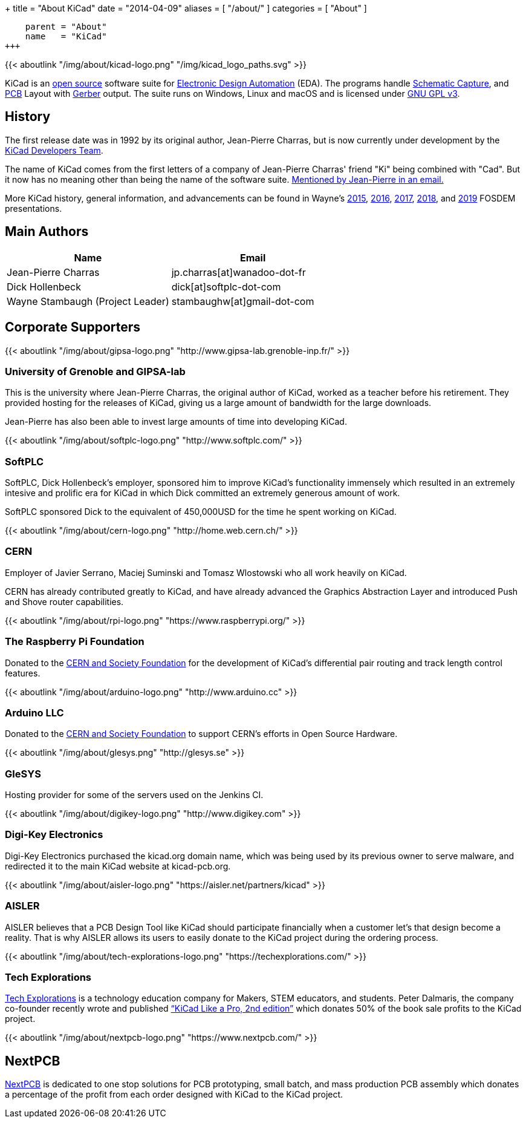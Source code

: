 +++
title = "About KiCad"
date = "2014-04-09"
aliases = [ "/about/" ]
categories = [ "About" ]
[menu.main]
    parent = "About"
    name   = "KiCad"
+++

{{< aboutlink "/img/about/kicad-logo.png" "/img/kicad_logo_paths.svg" >}}

KiCad is an http://en.wikipedia.org/wiki/Open_source[open source] software suite for
http://en.wikipedia.org/wiki/Electronic_design_automation[Electronic Design Automation] (EDA).
The programs handle http://en.wikipedia.org/wiki/Schematic_capture[Schematic Capture],
and http://en.wikipedia.org/wiki/Printed_circuit_board[PCB] Layout with
http://en.wikipedia.org/wiki/Gerber_format[Gerber] output. The suite runs on Windows, Linux
and macOS and is licensed under http://en.wikipedia.org/wiki/GNU_General_Public_License[GNU GPL v3].

== History
The first release date was in 1992 by its original author, Jean-Pierre Charras,
but is now currently under development by the https://launchpad.net/kicad[KiCad Developers Team].

The name of KiCad comes from the first letters of a company of Jean-Pierre Charras' friend "Ki"
being combined with "Cad". But it now has no meaning other than being the name of the software
suite. https://lists.launchpad.net/kicad-developers/msg27528.html[Mentioned by Jean-Pierre in an email.]

More KiCad history, general information, and advancements can be found in Wayne's
https://www.youtube.com/watch?v=wRolB1my6fI[2015],
https://www.youtube.com/watch?v=yNe6g0OdGs4[2016],
https://www.youtube.com/watch?v=SlxpHWB_vb8[2017],
https://www.youtube.com/watch?v=wWpeDpDTvUU&t=14s[2018], and
https://www.youtube.com/watch?v=qsjU7Rcs3vA&t=7s[2019]
FOSDEM presentations.


== Main Authors

[options="header"]
|===
|Name | Email
|Jean-Pierre Charras | jp.charras[at]wanadoo-dot-fr
|Dick Hollenbeck | dick[at]softplc-dot-com
|Wayne Stambaugh (Project Leader) | stambaughw[at]gmail-dot-com
|===


== Corporate Supporters

{{< aboutlink "/img/about/gipsa-logo.png" "http://www.gipsa-lab.grenoble-inp.fr/" >}}

=== University of Grenoble and GIPSA-lab

This is the university where Jean-Pierre Charras, the original author of KiCad, worked as a
teacher before his retirement.  They provided hosting for the releases of KiCad, giving us a
large amount of bandwidth for the large downloads.

Jean-Pierre has also been able to invest large amounts of time into developing KiCad.

{{< aboutlink "/img/about/softplc-logo.png" "http://www.softplc.com/" >}}

=== SoftPLC

SoftPLC, Dick Hollenbeck's employer, sponsored him to improve KiCad's
functionality immensely which resulted in an extremely intesive and prolific
era for KiCad in which Dick committed an extremely generous amount of work.

SoftPLC sponsored Dick to the equivalent of 450,000USD for the time he spent working on KiCad.

{{< aboutlink "/img/about/cern-logo.png" "http://home.web.cern.ch/" >}}

=== CERN

Employer of Javier Serrano, Maciej Suminski and Tomasz Wlostowski who all work heavily on KiCad.

CERN has already contributed greatly to KiCad, and have already advanced the Graphics
Abstraction Layer and introduced Push and Shove router capabilities.

{{< aboutlink "/img/about/rpi-logo.png" "https://www.raspberrypi.org/" >}}

=== The Raspberry Pi Foundation

Donated to the https://cernandsocietyfoundation.cern/projects/kicad[CERN and Society Foundation] for the development
of KiCad's differential pair routing and track length control features.

{{< aboutlink "/img/about/arduino-logo.png" "http://www.arduino.cc" >}}

=== Arduino LLC

Donated to the https://cernandsocietyfoundation.cern/projects/kicad[CERN and Society Foundation] to support CERN's
efforts in Open Source Hardware.

{{< aboutlink "/img/about/glesys.png" "http://glesys.se" >}}

=== GleSYS

Hosting provider for some of the servers used on the Jenkins CI.

{{< aboutlink "/img/about/digikey-logo.png" "http://www.digikey.com" >}}

=== Digi-Key Electronics

Digi-Key Electronics purchased the kicad.org domain name, which was being used by its previous
owner to serve malware, and redirected it to the main KiCad website at kicad-pcb.org.

{{< aboutlink "/img/about/aisler-logo.png" "https://aisler.net/partners/kicad" >}}

=== AISLER

AISLER believes that a PCB Design Tool like KiCad should participate financially when a
customer let’s that design become a reality.  That is why AISLER allows its users to easily
donate to the KiCad project during the ordering process.

{{< aboutlink "/img/about/tech-explorations-logo.png" "https://techexplorations.com/" >}}

=== Tech Explorations

https://techexplorations.com[Tech Explorations] is a technology education company for
Makers, STEM educators, and students.  Peter Dalmaris, the company co-founder recently
wrote and published
https://techexplorations.com/product/kicad-like-a-pro-2nd-edition-special-kicad-fundraising-edition-ebook-bundle/[“KiCad Like a Pro, 2nd edition”] which donates 50% of the book sale
profits to the KiCad project.

{{< aboutlink "/img/about/nextpcb-logo.png" "https://www.nextpcb.com/" >}}

== NextPCB

https://www.nextpcb.com/[NextPCB] is dedicated to one stop solutions for PCB prototyping,
small batch, and mass production PCB assembly which donates a percentage of the profit
from each order designed with KiCad to the KiCad project.
